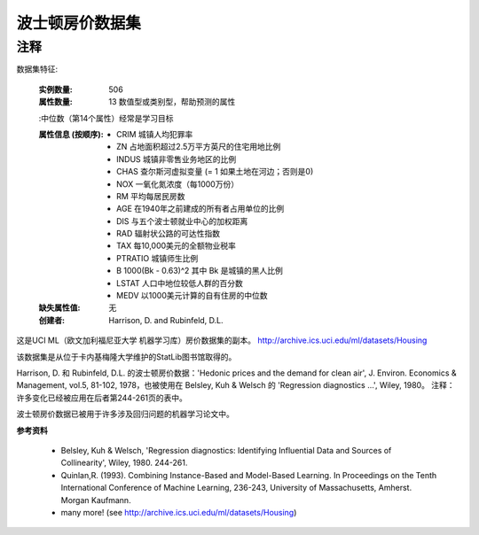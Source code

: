 波士顿房价数据集
===========================

注释
------
数据集特征:  

    :实例数量: 506 

    :属性数量: 13 数值型或类别型，帮助预测的属性
    
    :中位数（第14个属性）经常是学习目标

    :属性信息 (按顺序):
        - CRIM     城镇人均犯罪率
        - ZN       占地面积超过2.5万平方英尺的住宅用地比例
        - INDUS    城镇非零售业务地区的比例
        - CHAS     查尔斯河虚拟变量 (= 1 如果土地在河边；否则是0)
        - NOX      一氧化氮浓度（每1000万份）
        - RM       平均每居民房数
        - AGE      在1940年之前建成的所有者占用单位的比例
        - DIS      与五个波士顿就业中心的加权距离
        - RAD      辐射状公路的可达性指数
        - TAX      每10,000美元的全额物业税率
        - PTRATIO  城镇师生比例
        - B        1000(Bk - 0.63)^2 其中 Bk 是城镇的黑人比例
        - LSTAT    人口中地位较低人群的百分数
        - MEDV     以1000美元计算的自有住房的中位数

    :缺失属性值: 无

    :创建者: Harrison, D. and Rubinfeld, D.L.

这是UCI ML（欧文加利福尼亚大学 机器学习库）房价数据集的副本。
http://archive.ics.uci.edu/ml/datasets/Housing


该数据集是从位于卡内基梅隆大学维护的StatLib图书馆取得的。

Harrison, D. 和 Rubinfeld, D.L. 的波士顿房价数据：'Hedonic 
prices and the demand for clean air', J. Environ. Economics & Management,
vol.5, 81-102, 1978，也被使用在 Belsley, Kuh & Welsch 的 'Regression diagnostics
...', Wiley, 1980。
注释：许多变化已经被应用在后者第244-261页的表中。

波士顿房价数据已被用于许多涉及回归问题的机器学习论文中。
     
**参考资料**

   - Belsley, Kuh & Welsch, 'Regression diagnostics: Identifying Influential Data and Sources of Collinearity', Wiley, 1980. 244-261.
   - Quinlan,R. (1993). Combining Instance-Based and Model-Based Learning. In Proceedings on the Tenth International Conference of Machine Learning, 236-243, University of Massachusetts, Amherst. Morgan Kaufmann.
   - many more! (see http://archive.ics.uci.edu/ml/datasets/Housing)

